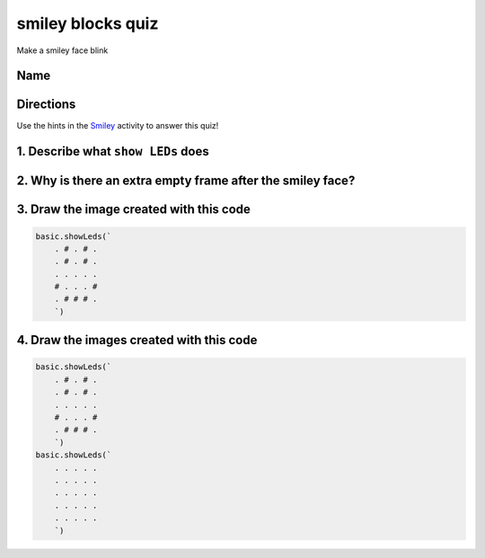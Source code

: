 
smiley blocks quiz
==================

Make a smiley face blink 

Name
----

Directions
----------

Use the hints in the `Smiley </lessons/smiley/activity>`_ activity to answer this quiz!

1. Describe what ``show LEDs`` does
---------------------------------------

2. Why is there an extra empty frame after the smiley face?
-----------------------------------------------------------


.. image:: /static/mb/lessons/smiley-0.png
   :target: /static/mb/lessons/smiley-0.png
   :alt: 


3. Draw the image created with this code
----------------------------------------

.. code-block:: blocks

   basic.showLeds(`
       . # . # .
       . # . # .
       . . . . .
       # . . . #
       . # # # .
       `)


.. image:: /static/mb/empty-microbit.png
   :target: /static/mb/empty-microbit.png
   :alt: 


4. Draw the images created with this code
-----------------------------------------

.. code-block:: blocks

   basic.showLeds(`
       . # . # .
       . # . # .
       . . . . .
       # . . . #
       . # # # .
       `)
   basic.showLeds(`
       . . . . .
       . . . . .
       . . . . .
       . . . . .
       . . . . .
       `)


.. image:: /static/mb/lessons/looper-3.png
   :target: /static/mb/lessons/looper-3.png
   :alt: 

